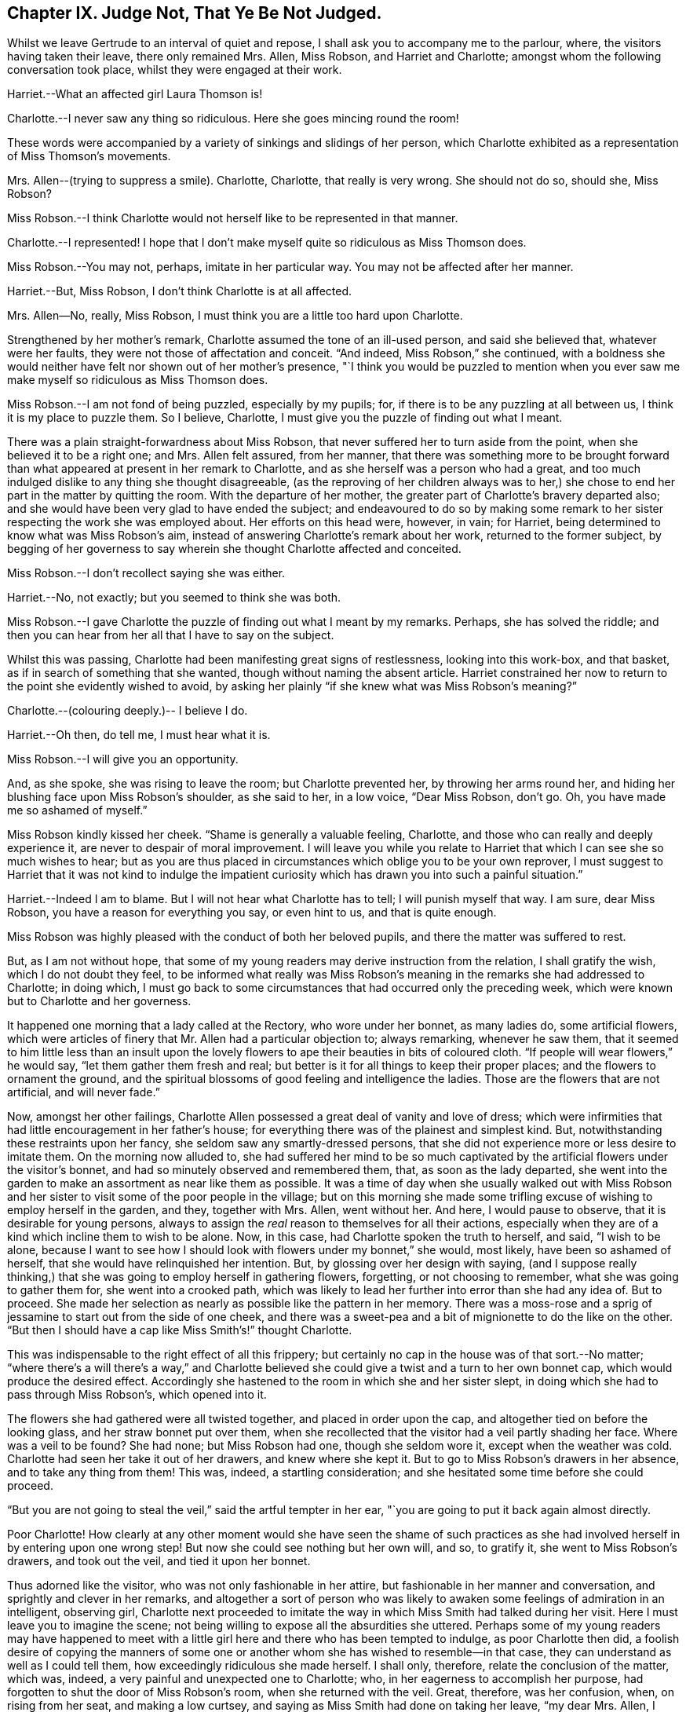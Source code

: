 == Chapter IX. Judge Not, That Ye Be Not Judged.

Whilst we leave Gertrude to an interval of quiet and repose,
I shall ask you to accompany me to the parlour, where,
the visitors having taken their leave, there only remained Mrs.
Allen, Miss Robson, and Harriet and Charlotte;
amongst whom the following conversation took place,
whilst they were engaged at their work.

Harriet.--What an affected girl Laura Thomson is!

Charlotte.--I never saw any thing so ridiculous.
Here she goes mincing round the room!

These words were accompanied by a variety of sinkings and slidings of her person,
which Charlotte exhibited as a representation of Miss Thomson`'s movements.

Mrs.
Allen--(trying to suppress a smile).
Charlotte, Charlotte, that really is very wrong.
She should not do so, should she, Miss Robson?

Miss Robson.--I think Charlotte would not herself like to be represented in that manner.

Charlotte.--I represented!
I hope that I don`'t make myself quite so ridiculous as Miss Thomson does.

Miss Robson.--You may not, perhaps, imitate in her particular way.
You may not be affected after her manner.

Harriet.--But, Miss Robson, I don`'t think Charlotte is at all affected.

Mrs.
Allen--No, really, Miss Robson, I must think you are a little too hard upon Charlotte.

Strengthened by her mother`'s remark, Charlotte assumed the tone of an ill-used person,
and said she believed that, whatever were her faults,
they were not those of affectation and conceit.
"`And indeed, Miss Robson,`" she continued,
with a boldness she would neither have felt nor shown out of her mother`'s presence,
"`I think you would be puzzled to mention when you ever
saw me make myself so ridiculous as Miss Thomson does.

Miss Robson.--I am not fond of being puzzled, especially by my pupils; for,
if there is to be any puzzling at all between us, I think it is my place to puzzle them.
So I believe, Charlotte, I must give you the puzzle of finding out what I meant.

There was a plain straight-forwardness about Miss Robson,
that never suffered her to turn aside from the point,
when she believed it to be a right one; and Mrs.
Allen felt assured, from her manner,
that there was something more to be brought forward than
what appeared at present in her remark to Charlotte,
and as she herself was a person who had a great,
and too much indulged dislike to any thing she thought disagreeable,
(as the reproving of her children always was to her,) she
chose to end her part in the matter by quitting the room.
With the departure of her mother, the greater part of Charlotte`'s bravery departed also;
and she would have been very glad to have ended the subject;
and endeavoured to do so by making some remark to
her sister respecting the work she was employed about.
Her efforts on this head were, however, in vain; for Harriet,
being determined to know what was Miss Robson`'s aim,
instead of answering Charlotte`'s remark about her work, returned to the former subject,
by begging of her governess to say wherein she thought Charlotte affected and conceited.

Miss Robson.--I don`'t recollect saying she was either.

Harriet.--No, not exactly; but you seemed to think she was both.

Miss Robson.--I gave Charlotte the puzzle of finding out what I meant by my remarks.
Perhaps, she has solved the riddle;
and then you can hear from her all that I have to say on the subject.

Whilst this was passing, Charlotte had been manifesting great signs of restlessness,
looking into this work-box, and that basket,
as if in search of something that she wanted, though without naming the absent article.
Harriet constrained her now to return to the point she evidently wished to avoid,
by asking her plainly "`if she knew what was Miss Robson`'s meaning?`"

Charlotte.--(colouring deeply.)-- I believe I do.

Harriet.--Oh then, do tell me, I must hear what it is.

Miss Robson.--I will give you an opportunity.

And, as she spoke, she was rising to leave the room; but Charlotte prevented her,
by throwing her arms round her,
and hiding her blushing face upon Miss Robson`'s shoulder, as she said to her,
in a low voice, "`Dear Miss Robson, don`'t go.
Oh, you have made me so ashamed of myself.`"

Miss Robson kindly kissed her cheek.
"`Shame is generally a valuable feeling, Charlotte,
and those who can really and deeply experience it,
are never to despair of moral improvement.
I will leave you while you relate to Harriet that
which I can see she so much wishes to hear;
but as you are thus placed in circumstances which oblige you to be your own reprover,
I must suggest to Harriet that it was not kind to indulge the impatient
curiosity which has drawn you into such a painful situation.`"

Harriet.--Indeed I am to blame.
But I will not hear what Charlotte has to tell; I will punish myself that way.
I am sure, dear Miss Robson, you have a reason for everything you say,
or even hint to us, and that is quite enough.

Miss Robson was highly pleased with the conduct of both her beloved pupils,
and there the matter was suffered to rest.

But, as I am not without hope,
that some of my young readers may derive instruction from the relation,
I shall gratify the wish, which I do not doubt they feel,
to be informed what really was Miss Robson`'s meaning
in the remarks she had addressed to Charlotte;
in doing which,
I must go back to some circumstances that had occurred only the preceding week,
which were known but to Charlotte and her governess.

It happened one morning that a lady called at the Rectory, who wore under her bonnet,
as many ladies do, some artificial flowers,
which were articles of finery that Mr. Allen had a particular objection to;
always remarking, whenever he saw them,
that it seemed to him little less than an insult upon the lovely
flowers to ape their beauties in bits of coloured cloth.
"`If people will wear flowers,`" he would say, "`let them gather them fresh and real;
but better is it for all things to keep their proper places;
and the flowers to ornament the ground,
and the spiritual blossoms of good feeling and intelligence the ladies.
Those are the flowers that are not artificial, and will never fade.`"

Now, amongst her other failings,
Charlotte Allen possessed a great deal of vanity and love of dress;
which were infirmities that had little encouragement in her father`'s house;
for everything there was of the plainest and simplest kind.
But, notwithstanding these restraints upon her fancy,
she seldom saw any smartly-dressed persons,
that she did not experience more or less desire to imitate them.
On the morning now alluded to,
she had suffered her mind to be so much captivated
by the artificial flowers under the visitor`'s bonnet,
and had so minutely observed and remembered them, that, as soon as the lady departed,
she went into the garden to make an assortment as near like them as possible.
It was a time of day when she usually walked out with Miss Robson
and her sister to visit some of the poor people in the village;
but on this morning she made some trifling excuse
of wishing to employ herself in the garden,
and they, together with Mrs.
Allen, went without her.
And here, I would pause to observe, that it is desirable for young persons,
always to assign the _real_ reason to themselves for all their actions,
especially when they are of a kind which incline them to wish to be alone.
Now, in this case, had Charlotte spoken the truth to herself, and said,
"`I wish to be alone,
because I want to see how I should look with flowers under my bonnet,`" she would,
most likely, have been so ashamed of herself,
that she would have relinquished her intention.
But, by glossing over her design with saying,
(and I suppose really thinking,) that she was going to employ herself in gathering flowers,
forgetting, or not choosing to remember, what she was going to gather them for,
she went into a crooked path,
which was likely to lead her further into error than she had any idea of.
But to proceed.
She made her selection as nearly as possible like the pattern in her memory.
There was a moss-rose and a sprig of jessamine to start out from the side of one cheek,
and there was a sweet-pea and a bit of mignionette to do the like on the other.
"`But then I should have a cap like Miss Smith`'s!`" thought Charlotte.

This was indispensable to the right effect of all this frippery;
but certainly no cap in the house was of that sort.--No matter;
"`where there`'s a will there`'s a way,`" and Charlotte believed
she could give a twist and a turn to her own bonnet cap,
which would produce the desired effect.
Accordingly she hastened to the room in which she and her sister slept,
in doing which she had to pass through Miss Robson`'s, which opened into it.

The flowers she had gathered were all twisted together, and placed in order upon the cap,
and altogether tied on before the looking glass, and her straw bonnet put over them,
when she recollected that the visitor had a veil partly shading her face.
Where was a veil to be found?
She had none; but Miss Robson had one, though she seldom wore it,
except when the weather was cold.
Charlotte had seen her take it out of her drawers, and knew where she kept it.
But to go to Miss Robson`'s drawers in her absence, and to take any thing from them!
This was, indeed, a startling consideration;
and she hesitated some time before she could proceed.

"`But you are not going to steal the veil,`" said the artful tempter in her ear,
"`you are going to put it back again almost directly.

Poor Charlotte!
How clearly at any other moment would she have seen the shame of such
practices as she had involved herself in by entering upon one wrong step!
But now she could see nothing but her own will, and so, to gratify it,
she went to Miss Robson`'s drawers, and took out the veil, and tied it upon her bonnet.

Thus adorned like the visitor, who was not only fashionable in her attire,
but fashionable in her manner and conversation, and sprightly and clever in her remarks,
and altogether a sort of person who was likely to
awaken some feelings of admiration in an intelligent,
observing girl,
Charlotte next proceeded to imitate the way in which
Miss Smith had talked during her visit.
Here I must leave you to imagine the scene;
not being willing to expose all the absurdities she uttered.
Perhaps some of my young readers may have happened to meet with
a little girl here and there who has been tempted to indulge,
as poor Charlotte then did,
a foolish desire of copying the manners of some one or another
whom she has wished to resemble--in that case,
they can understand as well as I could tell them,
how exceedingly ridiculous she made herself.
I shall only, therefore, relate the conclusion of the matter, which was, indeed,
a very painful and unexpected one to Charlotte; who,
in her eagerness to accomplish her purpose,
had forgotten to shut the door of Miss Robson`'s room, when she returned with the veil.
Great, therefore, was her confusion, when, on rising from her seat,
and making a low curtsey, and saying as Miss Smith had done on taking her leave,
"`my dear Mrs.
Allen, I must now tear myself away; for, indeed,
it is by force only that I can ever get away from the Rectory;`"--great, I say,
was her surprise, and unutterable her confusion,
in feeling a hand laid upon her shoulder,
at the same time that a voice inquired of her "`where she was going?`"

"`Oh, Miss Robson!`" she exclaimed; for it was indeed her governess,
returned from her walk, not sooner than usual, but sooner than Charlotte,
in her manifold occupations, had calculated upon.

"`Oh, Miss Robson!`" she repeated, as she sat down,
and in extreme confusion covered her face with both her hands.

"`And oh, Charlotte!
I think I must say,`" replied Miss Robson,
standing motionless with surprise a few moments.
Then looking earnestly at her, "`what have you made yourself this ridiculous figure for,
and why have you taken my veil out of my drawers?`"

"`I don`'t know what to say,`" replied Charlotte,
beginning to cry bitterly,--"`I am so ashamed!`"

The flowers, and the finery, and the mimicry of Miss Smith`'s parting speech,
told their own story; nor was it one that greatly surprised Miss Robson,
who had often remarked with concern,
Charlotte`'s disposition to be pleased with fine clothes and fashionable people;
and also an inclination (not uncommon in little girls)
to imitate the manners of their elders.

"`I shall not say much to you, my dear Charlotte,`" she observed,
after a little interval of silence, during which Charlotte sobbed bitterly,
"`I shall not say much to you,
because I am persuaded that what you are now feeling
is a far better reprover to you than I can be;
but I would earnestly exhort you to remember it when
the present painful impression is passed away.
Yes, I would earnestly counsel you to bear in mind that it is not merely the
folly of mimicry which this indulgence of vanity has betrayed you into,
but also a breach of trust, and a violation of good faith, which is far worse.
When I leave my drawers open, I feel that I can so far confide in your principles,
and also in your sister`'s,
as to be persuaded that you will abstain from meddling with them.
I do not believe you ever opened a drawer of mine before.`"

"`No, that I never did,`" said Charlotte; "`I only knew you kept your veil there,
because I have seen you take it out.
And to think that, for such foolishness as this, I should do such a thing,
and lose your good opinion!`" and she burst into fresh tears.

"`You will not lose my good opinion,`" said Miss Robson, affectionately embracing her;
"`on the contrary, I trust henceforth to find you more deserving of it than ever;
for I hope that what has now passed will tend to make you so watchful over yourself,
that you will not again be betrayed into any thing so foolish and degrading.
Come, let us get rid of these trappings (_traps_ indeed for you,
poor child!) before Harriet comes up to change her frock.`"

"`I shall be long enough before I want to wear flowers again,`" thought Charlotte, as,
in a kind of disdain at her own folly, she took off the ornamented cap,
and began to disarray it of its accompaniments.

We might have hoped that it would be long enough
also before she practised any arts of imitation;
but here, I believe, I must again unveil the truth of the matter,
and tell you that it was a secret stirring of envy at Laura Thomson`'s smart clothes
that caused her so hastily to forget the humiliation of the preceding week.
Such poor creatures are we when governed by our own evil nature!
